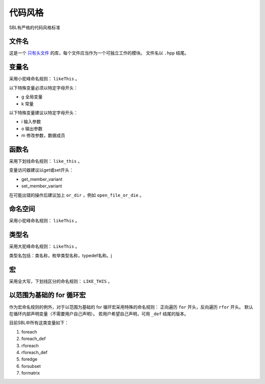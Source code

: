 代码风格
###############################

SBL有严格的代码风格标准

文件名
==========

这是一个 `只有头文件 <http://en.wikipedia.org/wiki/Header-only>`_
的库，每个文件应当作为一个可独立工作的模块。
文件名以 ``.hpp`` 结尾。

变量名
=========

采用小驼峰命名规则： ``likeThis`` 。

以下特殊变量必须以特定字母开头：

* g 全局变量
* k 常量

以下特殊变量建议以特定字母开头：

* i 输入参数
* o 输出参数
* m 修改参数，数据成员

函数名
========

采用下划线命名规则： ``like_this`` 。

变量访问器建议以get或set开头：

* get_member_variant
* set_member_variant

在可能出错的操作后建议加上 ``or_dir`` ，例如 ``open_file_or_die`` 。

命名空间
========

采用小驼峰命名规则： ``likeThis`` 。

类型名
=======

采用大驼峰命名规则： ``LikeThis`` 。

类型名包括：类名称，枚举类型名称，typedef名称。j

宏
====

采用全大写，下划线区分的命名规则： ``LIKE_THIS`` 。

以范围为基础的 for 循环宏
============================

作为宏命名规则的例外，对于以范围为基础的 for 循环宏采用特殊的命名规则：
正向遍历 ``for`` 开头，反向遍历 ``rfor`` 开头。
默认在循环内部声明变量（不需要用户自己声明）。
若用户希望自己声明，可用 ``_def`` 结尾的版本。

目前SBL中所有这类变量如下：

#. foreach
#. foreach_def
#. rforeach
#. rforeach_def
#. foredge
#. forsubset
#. formatrix

